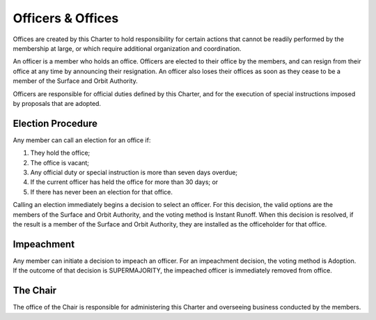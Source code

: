 Officers & Offices
==================

Offices are created by this Charter to hold responsibility for certain actions
that cannot be readily performed by the membership at large, or which require
additional organization and coordination.

An officer is a member who holds an office. Officers are elected to their office by the members, and can resign from their office at any time by announcing their resignation. An officer also loses their offices as soon as they cease to be a member of the Surface and Orbit Authority.

Officers are responsible for official duties defined by this Charter, and for the execution of special instructions imposed by proposals that are adopted.

Election Procedure
------------------

Any member can call an election for an office if:

1. They hold the office;

2. The office is vacant;

3. Any official duty or special instruction is more than seven days overdue;

4. If the current officer has held the office for more than 30 days; or

5. If there has never been an election for that office.

Calling an election immediately begins a decision to select an officer. For
this decision, the valid options are the members of the Surface and Orbit
Authority, and the voting method is Instant Runoff. When this decision is
resolved, if the result is a member of the Surface and Orbit Authority, they
are installed as the officeholder for that office.

Impeachment
-----------

Any member can initiate a decision to impeach an officer. For an impeachment
decision, the voting method is Adoption. If the outcome of that decision is
SUPERMAJORITY, the impeached officer is immediately removed from office.

The Chair
---------

The office of the Chair is responsible for administering this Charter and
overseeing business conducted by the members.
